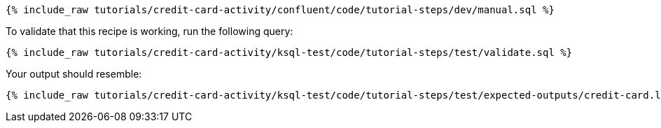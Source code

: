 ++++
<pre class="snippet"><code class="sql">{% include_raw tutorials/credit-card-activity/confluent/code/tutorial-steps/dev/manual.sql %}</code></pre>
++++

To validate that this recipe is working, run the following query:

++++
<pre class="snippet"><code class="sql">{% include_raw tutorials/credit-card-activity/ksql-test/code/tutorial-steps/test/validate.sql %}</code></pre>
++++

Your output should resemble:

++++
<pre class="snippet"><code class="text">{% include_raw tutorials/credit-card-activity/ksql-test/code/tutorial-steps/test/expected-outputs/credit-card.log %}</code></pre>
++++
